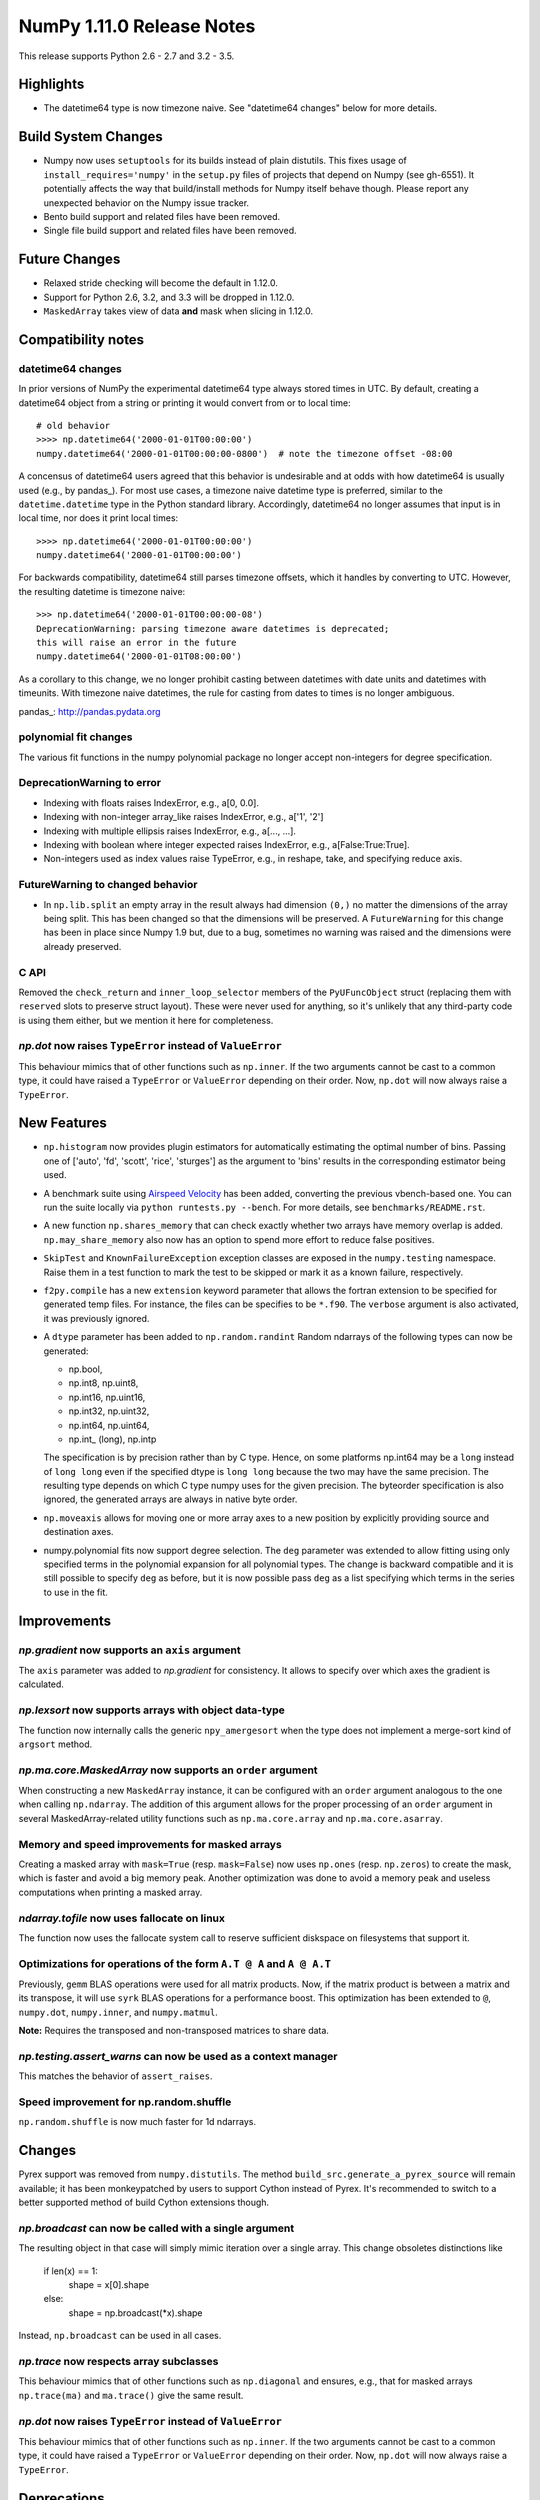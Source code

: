 NumPy 1.11.0 Release Notes
**************************

This release supports Python 2.6 - 2.7 and 3.2 - 3.5.


Highlights
==========

* The datetime64 type is now timezone naive. See "datetime64 changes" below
  for more details.

Build System Changes
====================

* Numpy now uses ``setuptools`` for its builds instead of plain distutils.
  This fixes usage of ``install_requires='numpy'`` in the ``setup.py`` files of
  projects that depend on Numpy (see gh-6551).  It potentially affects the way
  that build/install methods for Numpy itself behave though.  Please report any
  unexpected behavior on the Numpy issue tracker.
* Bento build support and related files have been removed.
* Single file build support and related files have been removed.


Future Changes
==============

* Relaxed stride checking will become the default in 1.12.0.
* Support for Python 2.6, 3.2, and 3.3 will be dropped in 1.12.0.
* ``MaskedArray`` takes view of data **and** mask when slicing in 1.12.0.


Compatibility notes
===================

datetime64 changes
~~~~~~~~~~~~~~~~~~

In prior versions of NumPy the experimental datetime64 type always stored
times in UTC. By default, creating a datetime64 object from a string or
printing it would convert from or to local time::

    # old behavior
    >>>> np.datetime64('2000-01-01T00:00:00')
    numpy.datetime64('2000-01-01T00:00:00-0800')  # note the timezone offset -08:00

A concensus of datetime64 users agreed that this behavior is undesirable
and at odds with how datetime64 is usually used (e.g., by pandas_). For
most use cases, a timezone naive datetime type is preferred, similar to the
``datetime.datetime`` type in the Python standard library. Accordingly,
datetime64 no longer assumes that input is in local time, nor does it print
local times::

    >>>> np.datetime64('2000-01-01T00:00:00')
    numpy.datetime64('2000-01-01T00:00:00')

For backwards compatibility, datetime64 still parses timezone offsets, which
it handles by converting to UTC. However, the resulting datetime is timezone
naive::

    >>> np.datetime64('2000-01-01T00:00:00-08')
    DeprecationWarning: parsing timezone aware datetimes is deprecated;
    this will raise an error in the future
    numpy.datetime64('2000-01-01T08:00:00')

As a corollary to this change, we no longer prohibit casting between datetimes
with date units and datetimes with timeunits. With timezone naive datetimes,
the rule for casting from dates to times is no longer ambiguous.

pandas_: http://pandas.pydata.org

polynomial fit changes
~~~~~~~~~~~~~~~~~~~~~~
The various fit functions in the numpy polynomial package no longer accept
non-integers for degree specification.

DeprecationWarning to error
~~~~~~~~~~~~~~~~~~~~~~~~~~~

* Indexing with floats raises IndexError,
  e.g., a[0, 0.0].
* Indexing with non-integer array_like raises IndexError,
  e.g., a['1', '2']
* Indexing with multiple ellipsis raises IndexError,
  e.g., a[..., ...].
* Indexing with boolean where integer expected raises IndexError,
  e.g., a[False:True:True].
* Non-integers used as index values raise TypeError,
  e.g., in reshape, take, and specifying reduce axis.


FutureWarning to changed behavior
~~~~~~~~~~~~~~~~~~~~~~~~~~~~~~~~~

* In ``np.lib.split`` an empty array in the result always had dimension
  ``(0,)`` no matter the dimensions of the array being split. This
  has been changed so that the dimensions will be preserved. A
  ``FutureWarning`` for this change has been in place since Numpy 1.9 but,
  due to a bug, sometimes no warning was raised and the dimensions were
  already preserved.

C API
~~~~~

Removed the ``check_return`` and ``inner_loop_selector`` members of
the ``PyUFuncObject`` struct (replacing them with ``reserved`` slots
to preserve struct layout). These were never used for anything, so
it's unlikely that any third-party code is using them either, but we
mention it here for completeness.

*np.dot* now raises ``TypeError`` instead of ``ValueError``
~~~~~~~~~~~~~~~~~~~~~~~~~~~~~~~~~~~~~~~~~~~~~~~~~~~~~~~~~~~
This behaviour mimics that of other functions such as ``np.inner``. If the two
arguments cannot be cast to a common type, it could have raised a ``TypeError``
or ``ValueError`` depending on their order. Now, ``np.dot`` will now always
raise a ``TypeError``.


New Features
============

* ``np.histogram`` now provides plugin estimators for automatically
  estimating the optimal number of bins. Passing one of ['auto', 'fd',
  'scott', 'rice', 'sturges'] as the argument to 'bins' results in the
  corresponding estimator being used.

* A benchmark suite using `Airspeed Velocity
  <http://spacetelescope.github.io/asv/>`__ has been added, converting the
  previous vbench-based one. You can run the suite locally via ``python
  runtests.py --bench``. For more details, see ``benchmarks/README.rst``.

* A new function ``np.shares_memory`` that can check exactly whether two
  arrays have memory overlap is added. ``np.may_share_memory`` also now has
  an option to spend more effort to reduce false positives.

* ``SkipTest`` and ``KnownFailureException`` exception classes are exposed
  in the ``numpy.testing`` namespace. Raise them in a test function to mark
  the test to be skipped or mark it as a known failure, respectively.

* ``f2py.compile`` has a new ``extension`` keyword parameter that allows the
  fortran extension to be specified for generated temp files. For instance,
  the files can be specifies to be ``*.f90``. The ``verbose`` argument is
  also activated, it was previously ignored.

* A ``dtype`` parameter has been added to ``np.random.randint``
  Random ndarrays of the following types can now be generated:

  - np.bool,
  - np.int8, np.uint8,
  - np.int16, np.uint16,
  - np.int32, np.uint32,
  - np.int64, np.uint64,
  - np.int_ (long), np.intp

  The specification is by precision rather than by C type. Hence, on some
  platforms np.int64 may be a ``long`` instead of ``long long`` even if the
  specified dtype is ``long long`` because the two may have the same
  precision. The resulting type depends on which C type numpy uses for the
  given precision. The byteorder specification is also ignored, the
  generated arrays are always in native byte order.

* ``np.moveaxis`` allows for moving one or more array axes to a new position
  by explicitly providing source and destination axes.

* numpy.polynomial fits now support degree selection.  The ``deg``
  parameter was extended to allow fitting using only specified terms in the
  polynomial expansion for all polynomial types. The change is backward
  compatible and it is still possible to specify ``deg`` as before, but it
  is now possible pass ``deg`` as a list specifying which terms in the
  series to use in the fit.


Improvements
============

*np.gradient* now supports an ``axis`` argument
~~~~~~~~~~~~~~~~~~~~~~~~~~~~~~~~~~~~~~~~~~~~~~~
The ``axis`` parameter was added to *np.gradient* for consistency.
It allows to specify over which axes the gradient is calculated.

*np.lexsort* now supports arrays with object data-type
~~~~~~~~~~~~~~~~~~~~~~~~~~~~~~~~~~~~~~~~~~~~~~~~~~~~~~
The function now internally calls the generic ``npy_amergesort``
when the type does not implement a merge-sort kind of ``argsort``
method.

*np.ma.core.MaskedArray* now supports an ``order`` argument
~~~~~~~~~~~~~~~~~~~~~~~~~~~~~~~~~~~~~~~~~~~~~~~~~~~~~~~~~~~
When constructing a new ``MaskedArray`` instance, it can be
configured with an ``order`` argument analogous to the one
when calling ``np.ndarray``. The addition of this argument
allows for the proper processing of an ``order`` argument
in several MaskedArray-related utility functions such as
``np.ma.core.array`` and ``np.ma.core.asarray``.

Memory and speed improvements for masked arrays
~~~~~~~~~~~~~~~~~~~~~~~~~~~~~~~~~~~~~~~~~~~~~~~
Creating a masked array with ``mask=True`` (resp. ``mask=False``) now uses
``np.ones`` (resp. ``np.zeros``) to create the mask, which is faster and avoid
a big memory peak. Another optimization was done to avoid a memory peak and
useless computations when printing a masked array.

*ndarray.tofile* now uses fallocate on linux
~~~~~~~~~~~~~~~~~~~~~~~~~~~~~~~~~~~~~~~~~~~~
The function now uses the fallocate system call to reserve sufficient
diskspace on filesystems that support it.

Optimizations for operations of the form ``A.T @ A`` and ``A @ A.T``
~~~~~~~~~~~~~~~~~~~~~~~~~~~~~~~~~~~~~~~~~~~~~~~~~~~~~~~~~~~~~~~~~~~~
Previously, ``gemm`` BLAS operations were used for all matrix products. Now,
if the matrix product is between a matrix and its transpose, it will use
``syrk`` BLAS operations for a performance boost. This optimization has been
extended to ``@``, ``numpy.dot``, ``numpy.inner``, and ``numpy.matmul``.

**Note:** Requires the transposed and non-transposed matrices to share data.

*np.testing.assert_warns* can now be used as a context manager
~~~~~~~~~~~~~~~~~~~~~~~~~~~~~~~~~~~~~~~~~~~~~~~~~~~~~~~~~~~~~~
This matches the behavior of ``assert_raises``.

Speed improvement for np.random.shuffle
~~~~~~~~~~~~~~~~~~~~~~~~~~~~~~~~~~~~~~~
``np.random.shuffle`` is now much faster for 1d ndarrays.


Changes
=======
Pyrex support was removed from ``numpy.distutils``.  The method
``build_src.generate_a_pyrex_source`` will remain available; it has been
monkeypatched by users to support Cython instead of Pyrex.  It's recommended to
switch to a better supported method of build Cython extensions though.

*np.broadcast* can now be called with a single argument
~~~~~~~~~~~~~~~~~~~~~~~~~~~~~~~~~~~~~~~~~~~~~~~~~~~~~~~
The resulting object in that case will simply mimic iteration over
a single array. This change obsoletes distinctions like

    if len(x) == 1:
        shape = x[0].shape
    else:
        shape = np.broadcast(*x).shape

Instead, ``np.broadcast`` can be used in all cases.

*np.trace* now respects array subclasses
~~~~~~~~~~~~~~~~~~~~~~~~~~~~~~~~~~~~~~~~
This behaviour mimics that of other functions such as ``np.diagonal`` and
ensures, e.g., that for masked arrays ``np.trace(ma)`` and ``ma.trace()`` give
the same result.

*np.dot* now raises ``TypeError`` instead of ``ValueError``
~~~~~~~~~~~~~~~~~~~~~~~~~~~~~~~~~~~~~~~~~~~~~~~~~~~~~~~~~~~
This behaviour mimics that of other functions such as ``np.inner``. If the two
arguments cannot be cast to a common type, it could have raised a ``TypeError``
or ``ValueError`` depending on their order. Now, ``np.dot`` will now always
raise a ``TypeError``.


Deprecations
============

Views of arrays in Fortran order
~~~~~~~~~~~~~~~~~~~~~~~~~~~~~~~~
The f_contiguous flag was used to signal that views as a dtypes that
changed the element size would change the first index. This was always a
bit problematical for arrays that were both f_contiguous and c_contiguous
because c_contiguous took precedence. Relaxed stride checking results in
more such dual contiguous arrays and breaks some existing code as a result.
Note that this also affects changing the dtype by assigning to the dtype
attribute of an array. The aim of this deprecation is to restrict views to
c_contiguous arrays at some future time. A work around that is backward
compatible is to use ``a.T.view(...).T`` instead. A parameter will also be
added to the view method to explicitly ask for Fortran order views, but
that will not be backward compatible.

Invalid arguments for array ordering
~~~~~~~~~~~~~~~~~~~~~~~~~~~~~~~~~~~~
It is currently possible to pass in arguments for the ``order``
parameter in methods like ``array.flatten`` or ``array.ravel``
that were not one of the following: 'C', 'F', 'A', 'K' (note that
all of these possible values are unicode- and case-insensitive).
Such behaviour will not be allowed in future releases.

Random number generator in the ``testing`` namespace
~~~~~~~~~~~~~~~~~~~~~~~~~~~~~~~~~~~~~~~~~~~~~~~~~~~~
Python standard library random number generator was previously exposed in the
``testing`` namespace as ``testing.rand``. Using this generator is not
recommended and it will be removed in a future release. Use generators from
``numpy.random`` namespace instead.

Random integer generation on a closed interval
~~~~~~~~~~~~~~~~~~~~~~~~~~~~~~~~~~~~~~~~~~~~~~
In accordance with the Python C API, which gives preference to the half-open
interval over the closed one, ``np.random.random_integers`` is being
deprecated in favor of calling ``np.random.randint``, which has been
enhanced with the ``dtype`` parameter as described under "New Features".
However, ``np.random.random_integers`` will not be removed anytime soon.
